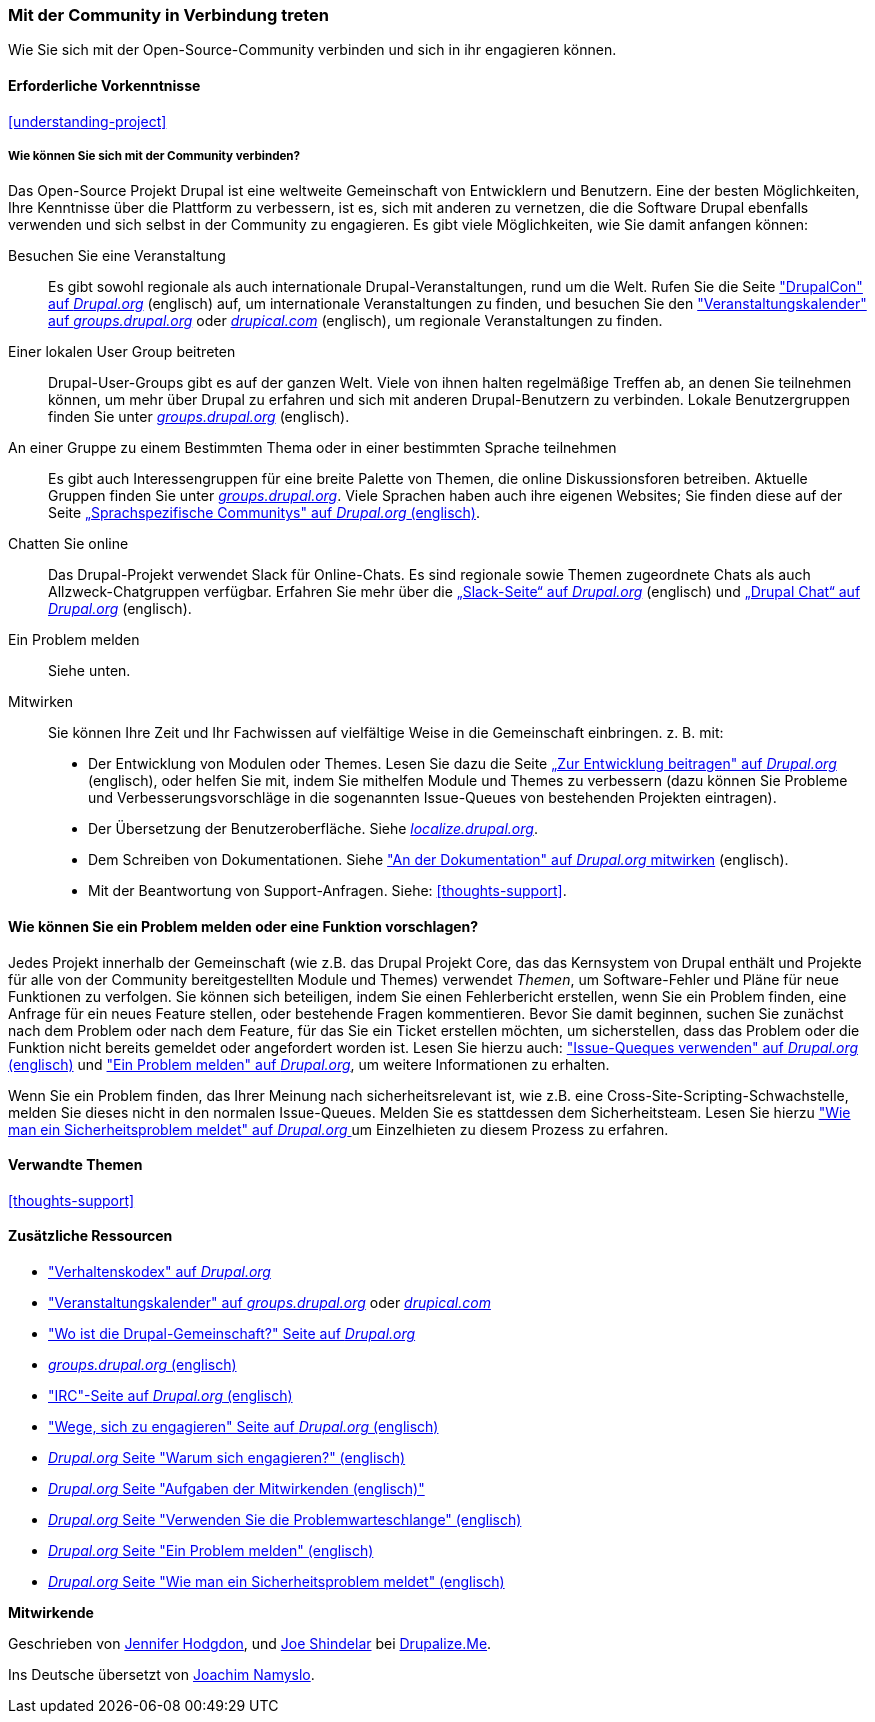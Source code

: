 [[thoughts-connecting]]
=== Mit der Community in Verbindung treten

[role="summary"]
Wie Sie sich mit der Open-Source-Community verbinden und sich in ihr engagieren können.

(((Community,connecting with)))
(((Drupal project,connecting with)))
(((Event,Drupal)))
(((Interest group,finding)))
(((User group,finding)))
(((Group,finding)))
(((Drupal user group,finding)))
(((IRC (Internet Relay Chat),using to chat online)))
(((Internet Relay Chat (IRC),using to chat online)))
(((Chatting online)))
(((Contributing to the project)))
(((Bug,reporting)))

==== Erforderliche Vorkenntnisse

<<understanding-project>>

===== Wie können Sie sich mit der Community verbinden?

Das Open-Source Projekt Drupal ist eine weltweite Gemeinschaft von Entwicklern und Benutzern. Eine der
besten Möglichkeiten, Ihre Kenntnisse über die Plattform zu verbessern,
ist es, sich mit anderen zu vernetzen, die die Software Drupal ebenfalls verwenden
und sich selbst in der Community zu engagieren. Es gibt viele Möglichkeiten, wie Sie damit anfangen können:

Besuchen Sie eine Veranstaltung::
  Es gibt sowohl regionale als auch internationale Drupal-Veranstaltungen, rund um
  die Welt. Rufen Sie die Seite https://events.drupal.org["DrupalCon" auf _Drupal.org_] (englisch) auf,
  um internationale Veranstaltungen zu finden, und besuchen Sie den
  https://groups.drupal.org/events["Veranstaltungskalender" auf _groups.drupal.org_]
  oder https://www.drupical.com/[_drupical.com_] (englisch), um regionale Veranstaltungen zu finden.
Einer lokalen User Group beitreten::
  Drupal-User-Groups gibt es auf der ganzen Welt. Viele von ihnen halten regelmäßige
  Treffen ab, an denen Sie teilnehmen können, um mehr über Drupal zu erfahren und sich mit anderen
  Drupal-Benutzern zu verbinden. Lokale Benutzergruppen finden Sie unter
  https://groups.drupal.org/[_groups.drupal.org_] (englisch).
An einer Gruppe zu einem Bestimmten Thema oder in einer bestimmten Sprache teilnehmen::
  Es gibt auch Interessengruppen für eine breite Palette von Themen, die online
  Diskussionsforen betreiben. Aktuelle Gruppen finden Sie unter
  https://groups.drupal.org/[_groups.drupal.org_]. Viele Sprachen haben
  auch ihre eigenen Websites; Sie finden diese auf der Seite
  https://www.drupal.org/language-specific-communities[„Sprachspezifische
  Communitys" auf _Drupal.org_ (englisch)].
Chatten Sie online::
  Das Drupal-Projekt verwendet Slack für Online-Chats. Es sind regionale sowie Themen zugeordnete Chats als auch
  Allzweck-Chatgruppen verfügbar. Erfahren Sie mehr über die
  https://www.drupal.org/slack[„Slack-Seite“ auf _Drupal.org_] (englisch) und https://www.drupal.org/drupalchat[„Drupal Chat“ auf _Drupal.org_] (englisch).
  
Ein Problem melden::
  Siehe unten.
Mitwirken::
  Sie können Ihre Zeit und Ihr Fachwissen auf vielfältige Weise in die
  Gemeinschaft einbringen. z. B. mit:
  * Der Entwicklung von Modulen oder Themes. Lesen Sie dazu die Seite
    https://www.drupal.org/contribute/development[„Zur Entwicklung beitragen" auf _Drupal.org_]
     (englisch), oder helfen Sie mit, indem Sie mithelfen Module und Themes zu verbessern (dazu können Sie Probleme und Verbesserungsvorschläge in die sogenannten Issue-Queues von bestehenden
    Projekten eintragen).
  * Der Übersetzung der Benutzeroberfläche. Siehe
    https://localize.drupal.org[_localize.drupal.org_].
  * Dem Schreiben von Dokumentationen. Siehe
    https://www.drupal.org/contribute/documentation["An der
    Dokumentation" auf _Drupal.org_ mitwirken] (englisch).
  * Mit der Beantwortung von Support-Anfragen. Siehe: <<thoughts-support>>.

==== Wie können Sie ein Problem melden oder eine Funktion vorschlagen?

Jedes Projekt innerhalb der Gemeinschaft (wie z.B. das Drupal Projekt Core, das das Kernsystem von Drupal enthält
und Projekte für alle von der Community bereitgestellten Module und Themes) verwendet _Themen_, um
Software-Fehler und Pläne für neue Funktionen zu verfolgen. Sie können sich beteiligen, indem Sie einen Fehlerbericht erstellen, wenn Sie ein Problem finden,
eine Anfrage für ein neues Feature stellen, oder bestehende Fragen kommentieren.
Bevor Sie damit beginnen, suchen Sie zunächst nach dem Problem oder nach dem Feature, für das Sie ein Ticket erstellen möchten, um
sicherstellen, dass das Problem oder die Funktion nicht bereits gemeldet oder
angefordert worden ist. Lesen Sie hierzu auch:
https://www.drupal.org/issue-queue["Issue-Queques verwenden" auf _Drupal.org_ (englisch)] und
https://www.drupal.org/node/314185["Ein Problem melden" auf _Drupal.org_], um weitere Informationen zu erhalten.

Wenn Sie ein Problem finden, das Ihrer Meinung nach sicherheitsrelevant ist, wie z.B. eine
Cross-Site-Scripting-Schwachstelle, melden Sie dieses nicht in den normalen Issue-Queues.
Melden Sie es stattdessen dem Sicherheitsteam. Lesen Sie hierzu
https://www.drupal.org/node/101494["Wie man ein Sicherheitsproblem meldet" auf _Drupal.org_  ] um Einzelhieten zu diesem Prozess zu erfahren.

==== Verwandte Themen

<<thoughts-support>>

==== Zusätzliche Ressourcen

* https://www.drupal.org/dcoc["Verhaltenskodex" auf _Drupal.org_]

* https://groups.drupal.org/events["Veranstaltungskalender" auf _groups.drupal.org_] oder
https://www.drupical.com/[_drupical.com_]

* https://www.drupal.org/community["Wo ist die Drupal-Gemeinschaft?" Seite auf
_Drupal.org_]

* https://groups.drupal.org/[_groups.drupal.org_ (englisch)]

* https://www.drupal.org/ircchat["IRC"-Seite auf _Drupal.org_  (englisch)]

* https://www.drupal.org/contribute["Wege, sich zu engagieren" Seite auf _Drupal.org_  (englisch)]

* https://www.drupal.org/node/2486391[_Drupal.org_ Seite "Warum sich engagieren?"  (englisch)]

* https://www.drupal.org/contributor-tasks[_Drupal.org_ Seite "Aufgaben der Mitwirkenden  (englisch)"]

* https://www.drupal.org/issue-queue[_Drupal.org_ Seite "Verwenden Sie die Problemwarteschlange"  (englisch)]

* https://www.drupal.org/node/314185[_Drupal.org_ Seite "Ein Problem melden"  (englisch)]

* https://www.drupal.org/node/101494[_Drupal.org_ Seite "Wie man ein Sicherheitsproblem meldet"  (englisch)]


*Mitwirkende*

Geschrieben von https://www.drupal.org/u/jhodgdon[Jennifer Hodgdon],
und https://www.drupal.org/u/eojthebrave[Joe Shindelar] bei
https://drupalize.me[Drupalize.Me].

Ins Deutsche übersetzt von https://www.drupal.org/u/Joachim-Namyslo[Joachim Namyslo].
